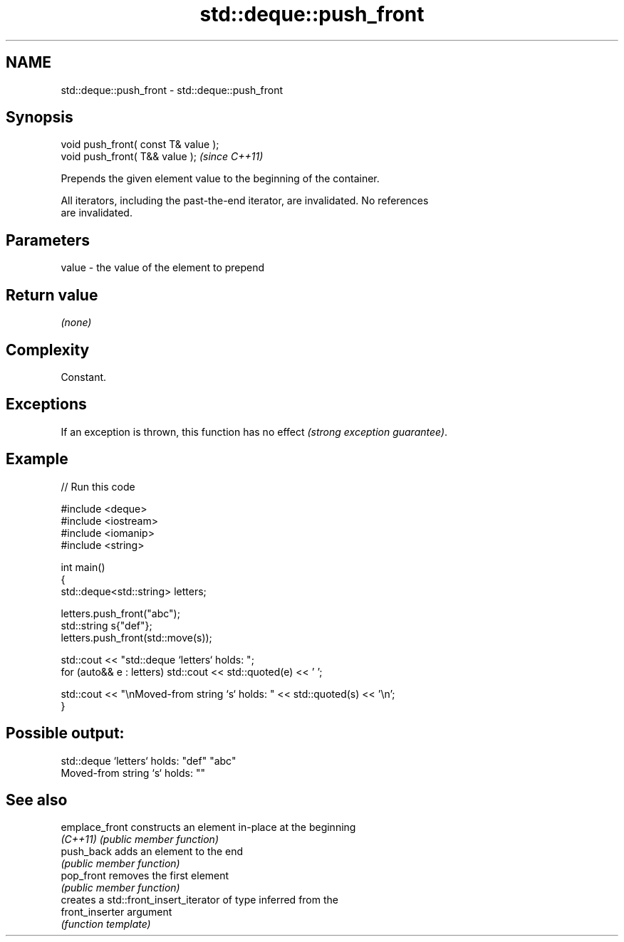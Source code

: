 .TH std::deque::push_front 3 "2022.07.31" "http://cppreference.com" "C++ Standard Libary"
.SH NAME
std::deque::push_front \- std::deque::push_front

.SH Synopsis
   void push_front( const T& value );
   void push_front( T&& value );       \fI(since C++11)\fP

   Prepends the given element value to the beginning of the container.

   All iterators, including the past-the-end iterator, are invalidated. No references
   are invalidated.

.SH Parameters

   value - the value of the element to prepend

.SH Return value

   \fI(none)\fP

.SH Complexity

   Constant.

.SH Exceptions

   If an exception is thrown, this function has no effect \fI(strong exception guarantee)\fP.

.SH Example


// Run this code

 #include <deque>
 #include <iostream>
 #include <iomanip>
 #include <string>

 int main()
 {
     std::deque<std::string> letters;

     letters.push_front("abc");
     std::string s{"def"};
     letters.push_front(std::move(s));

     std::cout << "std::deque `letters` holds: ";
     for (auto&& e : letters) std::cout << std::quoted(e) << ' ';

     std::cout << "\\nMoved-from string `s` holds: " << std::quoted(s) << '\\n';
 }

.SH Possible output:

 std::deque `letters` holds: "def" "abc"
 Moved-from string `s` holds: ""

.SH See also

   emplace_front  constructs an element in-place at the beginning
   \fI(C++11)\fP        \fI(public member function)\fP
   push_back      adds an element to the end
                  \fI(public member function)\fP
   pop_front      removes the first element
                  \fI(public member function)\fP
                  creates a std::front_insert_iterator of type inferred from the
   front_inserter argument
                  \fI(function template)\fP
